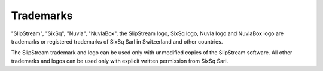 Trademarks
==========

"SlipStream", "SixSq", "Nuvla", "NuvlaBox", the SlipStream logo, SixSq
logo, Nuvla logo and NuvlaBox logo are trademarks or registered
trademarks of SixSq Sarl in Switzerland and other countries.

The SlipStream trademark and logo can be used only with unmodified
copies of the SlipStream software. All other trademarks and logos can be
used only with explicit written permission from SixSq Sarl.

